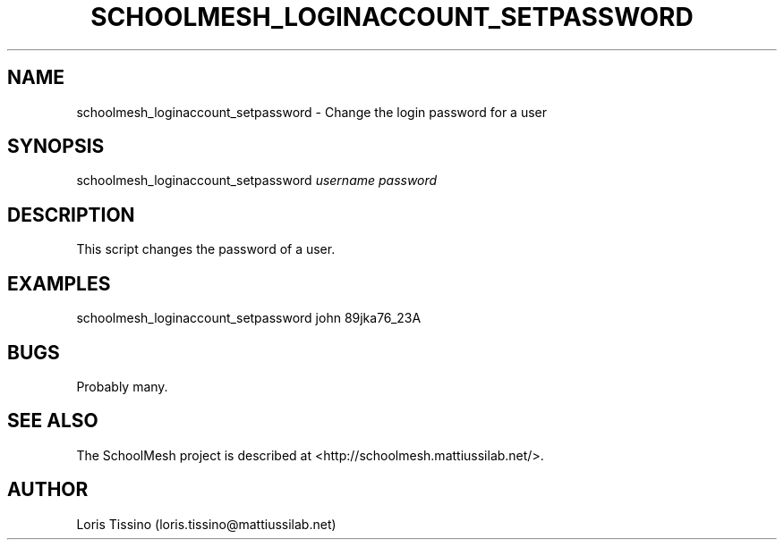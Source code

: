 .TH SCHOOLMESH_LOGINACCOUNT_SETPASSWORD 8 "October 2009" "Schoolmesh User Manuals"
.SH NAME
.PP
schoolmesh_loginaccount_setpassword - Change the login password for
a user
.SH SYNOPSIS
.PP
schoolmesh_loginaccount_setpassword \f[I]username\f[]
\f[I]password\f[]
.SH DESCRIPTION
.PP
This script changes the password of a user\.
.SH EXAMPLES
.PP
\f[CR]
      schoolmesh_loginaccount_setpassword\ john\ 89jka76_23A
\f[]
.SH BUGS
.PP
Probably many\.
.SH SEE ALSO
.PP
The SchoolMesh project is described at
<http://schoolmesh.mattiussilab.net/>\.
.SH AUTHOR
Loris Tissino (loris.tissino@mattiussilab.net)
